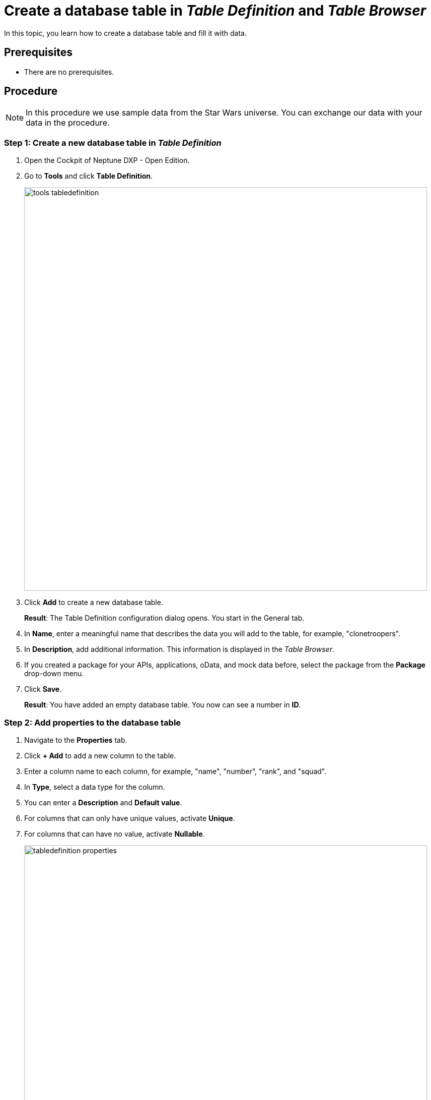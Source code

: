 = Create a database table in _Table Definition_ and _Table Browser_

In this topic, you learn how to create a database table and fill it with data.

== Prerequisites
* There are no prerequisites.

== Procedure

NOTE: In this procedure we use sample data from the Star Wars universe. You can exchange our data with your data in the procedure.

=== Step 1: Create a new database table in _Table Definition_
//Fabian@Helle: I wouldn't number the steps in the heading.
. Open the Cockpit of Neptune DXP - Open Edition.
. Go to *Tools* and click *Table Definition*.
+
image::tools-tabledefinition.png[width=800]

. Click *Add* to create a new database table.
+
*Result*: The Table Definition configuration dialog opens. You start in the General tab.
. In *Name*, enter a meaningful name that describes the data you will add to the table, for example, "clonetroopers".
//Fabian@Helle: Use correct typographical conventions for values.
. In *Description*, add additional information. This information is displayed in the _Table Browser_.
. If you created a package for your APIs, applications, oData, and mock data before, select the package from the *Package* drop-down menu.
//. Enable Table Audit, added when consequences are clear
. Click *Save*.
+
*Result*: You have added an empty database table. You now can see a number in *ID*.

=== Step 2: Add properties to the database table
//s.o., no numbering

. Navigate to the *Properties* tab.
. Click *+ Add* to add a new column to the table.
. Enter a column name to each column, for example, "name", "number", "rank", and "squad".
//Fabian@Helle: Use correct typographical conventions for values.
. In *Type*, select a data type for the column.
//Helle@Helle: write reference topic on data types and add link here.
. You can enter a *Description* and *Default value*.
//Helle@Neptune: Where does Description appear?
//Neptune@Helle: The description only appears in the table definition
. For columns that can only have unique values, activate *Unique*.
. For columns that can have no value, activate *Nullable*.
+
image::tabledefinition-properties.png[width=800]
+
*Result*: You have added properties to the database table.

=== Step 3: Add data to the database table in _Table Browser_
//Fabian@Helle: I would put this section into a new topic as it deals with a new tile (and the topic is becoming too long)

. Open the Cockpit of your Neptune DXP - Open Edition.
. Go to *Tools* and click *Table Definition*.
+
image::tools-tablebrowser.png[width=800]
+
*Result*: The _Table Browser_ opens. You see a list of all table definitions sorted by name.
+
[TIP]
====
You can hide all table definitions created by others to find your table definition easier. To do that, change the *Updated By* filter to *Me*.

image::updated-by-me.png[width=200]

====
. Click on your table definition.
+
*Result*: You see the properties you added to your database table.

. Check all rows you want to add data to and click *Run*.
+
image::tablebrowser-run.png[width=800]

. Click *Edit* to activate edit mode.
+
*Result*: A new toolbar appears.

. On the toolbar, click *Add* to add rows to your table.
. Enter data to all rows, for example, a name, number, rank, and squad for each row.
//Fabian@Helle: Use correct typographical conventions for values.
. Click *Save* and *Display* to exit edit mode.
+
image::tablebrowser-sampledata.png[width=600]

== Results

* You have created a database table in _Table Definition_.
* You have added data to the database table in _Table Browser_.

== Related topics

//Todo: Helle *xref Table Definition concept topic
//Todo: Helle *xref Table Browser concept topic
* xref:api-designer.adoc[_API Designer_]
* xref:api-designer-create.adoc[Create a table definition API in the _API Designer_]